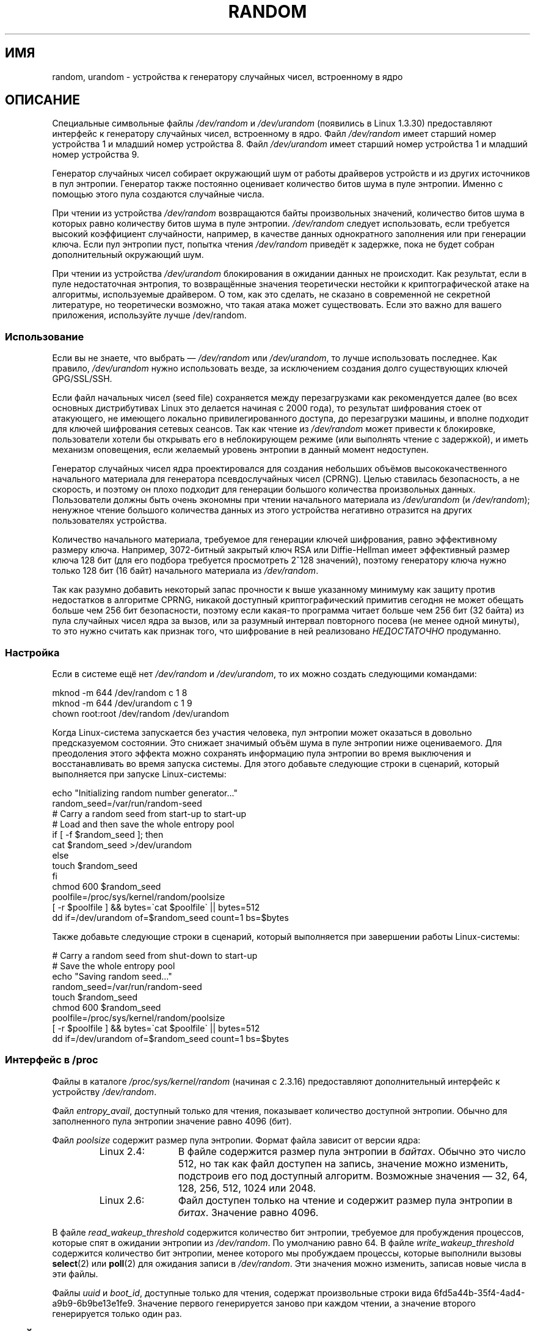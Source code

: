 .\" Copyright (c) 1997 John S. Kallal (kallal@voicenet.com)
.\"
.\" This is free documentation; you can redistribute it and/or
.\" modify it under the terms of the GNU General Public License as
.\" published by the Free Software Foundation; either version 2 of
.\" the License, or (at your option) any later version.
.\"
.\" Some changes by tytso and aeb.
.\"
.\" 2004-12-16, John V. Belmonte/mtk, Updated init and quit scripts
.\" 2004-04-08, AEB, Improved description of read from /dev/urandom
.\" 2008-06-20, George Spelvin <linux@horizon.com>,
.\"             Matt Mackall <mpm@selenic.com>
.\"     Add a Usage subsection that recommends most users to use
.\"     /dev/urandom, and emphasizes parsimonious usage of /dev/random.
.\"
.\"*******************************************************************
.\"
.\" This file was generated with po4a. Translate the source file.
.\"
.\"*******************************************************************
.TH RANDOM 4 2010\-08\-29 Linux "Руководство программиста Linux"
.SH ИМЯ
random, urandom \- устройства к генератору случайных чисел, встроенному в
ядро
.SH ОПИСАНИЕ
Специальные символьные файлы \fI/dev/random\fP и \fI/dev/urandom\fP (появились в
Linux 1.3.30) предоставляют интерфейс к генератору случайных чисел,
встроенному в ядро. Файл \fI/dev/random\fP имеет старший номер устройства 1 и
младший номер устройства 8. Файл \fI/dev/urandom\fP имеет старший номер
устройства 1 и младший номер устройства 9.
.LP
Генератор случайных чисел собирает окружающий шум от работы драйверов
устройств и из других источников в пул энтропии. Генератор также постоянно
оценивает количество битов шума в пуле энтропии. Именно с помощью этого пула
создаются случайные числа.
.LP
При чтении из устройства \fI/dev/random\fP возвращаются байты произвольных
значений, количество битов шума в которых равно количеству битов шума в пуле
энтропии. \fI/dev/random\fP следует использовать, если требуется высокий
коэффициент случайности, например, в качестве данных однократного заполнения
или при генерации ключа. Если пул энтропии пуст, попытка чтения
\fI/dev/random\fP приведёт к задержке, пока не будет собран дополнительный
окружающий шум.
.LP
При чтении из устройства \fI/dev/urandom\fP блокирования в ожидании данных не
происходит. Как результат, если в пуле недостаточная энтропия, то
возвращённые значения теоретически нестойки к криптографической атаке на
алгоритмы, используемые драйвером. О том, как это сделать, не сказано в
современной не секретной литературе, но теоретически возможно, что такая
атака может существовать. Если это важно для вашего приложения, используйте
лучше /dev/random.
.SS Использование
Если вы не знаете, что выбрать \(em \fI/dev/random\fP или \fI/dev/urandom\fP, то
лучше использовать последнее. Как правило, \fI/dev/urandom\fP нужно
использовать везде, за исключением создания долго существующих ключей
GPG/SSL/SSH.

Если файл начальных чисел (seed file) сохраняется между перезагрузками как
рекомендуется далее (во всех основных дистрибутивах Linux это делается
начиная с 2000 года), то результат шифрования стоек от атакующего, не
имеющего локально привилегированного доступа, до перезагрузки машины, и
вполне подходит для ключей шифрования сетевых сеансов. Так как чтение из
\fI/dev/random\fP может привести к блокировке, пользователи хотели бы открывать
его в неблокирующем режиме (или выполнять чтение с задержкой), и иметь
механизм оповещения, если желаемый уровень энтропии в данный момент
недоступен.

Генератор случайных чисел ядра проектировался для создания небольших объёмов
высококачественного начального материала для генератора псевдослучайных
чисел (CPRNG). Целью ставилась безопасность, а не скорость, и поэтому он
плохо подходит для генерации большого количества произвольных
данных. Пользователи должны быть очень экономны при чтении начального
материала из \fI/dev/urandom\fP (и \fI/dev/random\fP); ненужное чтение большого
количества данных из этого устройства негативно отразится на других
пользователях устройства.

Количество начального материала, требуемое для генерации ключей шифрования,
равно эффективному размеру ключа. Например, 3072\-битный закрытый ключ RSA
или Diffie\-Hellman имеет эффективный размер ключа 128 бит (для его подбора
требуется просмотреть 2^128 значений), поэтому генератору ключа нужно только
128 бит (16 байт) начального материала из \fI/dev/random\fP.

Так как разумно добавить некоторый запас прочности к выше указанному
минимуму как защиту против недостатков в алгоритме CPRNG, никакой доступный
криптографический примитив сегодня не может обещать больше чем 256 бит
безопасности, поэтому если какая\-то программа читает больше чем 256 бит (32
байта) из пула случайных чисел ядра за вызов, или за разумный интервал
повторного посева (не менее одной минуты), то это нужно считать как признак
того, что шифрование в ней реализовано \fIНЕДОСТАТОЧНО\fP продуманно.
.SS Настройка
Если в системе ещё нет \fI/dev/random\fP и \fI/dev/urandom\fP, то их можно создать
следующими командами:

.nf
    mknod \-m 644 /dev/random c 1 8
    mknod \-m 644 /dev/urandom c 1 9
    chown root:root /dev/random /dev/urandom
.fi

Когда Linux\-система запускается без участия человека, пул энтропии может
оказаться в довольно предсказуемом состоянии. Это снижает значимый объём
шума в пуле энтропии ниже оцениваемого. Для преодоления этого эффекта можно
сохранять информацию пула энтропии во время выключения и восстанавливать во
время запуска системы. Для этого добавьте следующие строки в сценарий,
который выполняется при запуске Linux\-системы:

.nf
    echo "Initializing random number generator..."
    random_seed=/var/run/random\-seed
    # Carry a random seed from start\-up to start\-up
    # Load and then save the whole entropy pool
    if [ \-f $random_seed ]; then
        cat $random_seed >/dev/urandom
    else
        touch $random_seed
    fi
    chmod 600 $random_seed
    poolfile=/proc/sys/kernel/random/poolsize
    [ \-r $poolfile ] && bytes=\`cat $poolfile\` || bytes=512
    dd if=/dev/urandom of=$random_seed count=1 bs=$bytes
.fi

Также добавьте следующие строки в сценарий, который выполняется при
завершении работы Linux\-системы:

.nf
    # Carry a random seed from shut\-down to start\-up
    # Save the whole entropy pool
    echo "Saving random seed..."
    random_seed=/var/run/random\-seed
    touch $random_seed
    chmod 600 $random_seed
    poolfile=/proc/sys/kernel/random/poolsize
    [ \-r $poolfile ] && bytes=\`cat $poolfile\` || bytes=512
    dd if=/dev/urandom of=$random_seed count=1 bs=$bytes
.fi
.SS "Интерфейс в /proc"
Файлы в каталоге \fI/proc/sys/kernel/random\fP (начиная с 2.3.16) предоставляют
дополнительный интерфейс к устройству \fI/dev/random\fP.
.LP
Файл \fIentropy_avail\fP, доступный только для чтения, показывает количество
доступной энтропии. Обычно для заполненного пула энтропии значение равно
4096 (бит).
.LP
Файл \fIpoolsize\fP содержит размер пула энтропии. Формат файла зависит от
версии ядра:
.RS
.TP  12
Linux 2.4:
В файле содержится размер пула энтропии в \fIбайтах\fP. Обычно это число 512,
но так как файл доступен на запись, значение можно изменить, подстроив его
под доступный алгоритм. Возможные значения \(em 32, 64, 128, 256, 512, 1024
или 2048.
.TP 
Linux 2.6:
Файл доступен только на чтение и содержит размер пула энтропии в
\fIбитах\fP. Значение равно 4096.
.RE
.LP
В файле \fIread_wakeup_threshold\fP содержится количество бит энтропии,
требуемое для пробуждения процессов, которые спят в ожидании энтропии из
\fI/dev/random\fP. По умолчанию равно 64. В файле \fIwrite_wakeup_threshold\fP
содержится количество бит энтропии, менее которого мы пробуждаем процессы,
которые выполнили вызовы \fBselect\fP(2) или \fBpoll\fP(2) для ожидания записи в
\fI/dev/random\fP. Эти значения можно изменить, записав новые числа в эти
файлы.
.LP
Файлы \fIuuid\fP и \fIboot_id\fP, доступные только для чтения, содержат
произвольные строки вида 6fd5a44b\-35f4\-4ad4\-a9b9\-6b9be13e1fe9. Значение
первого генерируется заново при каждом чтении, а значение второго
генерируется только один раз.
.SH ФАЙЛЫ
/dev/random
.br
.\" .SH AUTHOR
.\" The kernel's random number generator was written by
.\" Theodore Ts'o (tytso@athena.mit.edu).
/dev/urandom
.SH "СМОТРИТЕ ТАКЖЕ"
mknod (1)
.br
RFC\ 1750, "Randomness Recommendations for Security"
